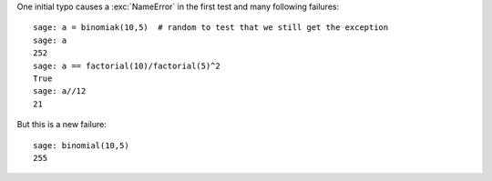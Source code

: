 One initial typo causes a :exc:`NameError` in the first test and many
following failures::

    sage: a = binomiak(10,5)  # random to test that we still get the exception
    sage: a
    252
    sage: a == factorial(10)/factorial(5)^2
    True
    sage: a//12
    21

But this is a new failure::

    sage: binomial(10,5)
    255
